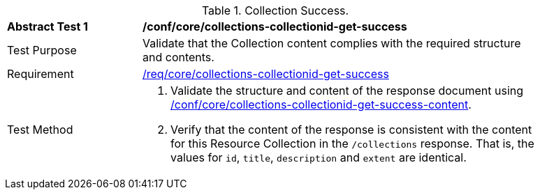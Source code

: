 [[ats_core_collections-collectionid-get-success]]
[width="90%",cols="2,6a"]
.Collection Success.
|===
^|*Abstract Test {counter:ats-id}* |*/conf/core/collections-collectionid-get-success*
^|Test Purpose | Validate that the Collection content complies with the required structure and contents.
^|Requirement | <<req_core_collections-get-success, /req/core/collections-collectionid-get-success>>
^|Test Method | 
. Validate the structure and content of the response document using <<ats_core_collections-collectionid-get-success-content, /conf/core/collections-collectionid-get-success-content>>.
. Verify that the content of the response is consistent with the content for this Resource Collection in the `/collections` response. That is, the values for `id`, `title`, `description` and `extent` are identical.
|===